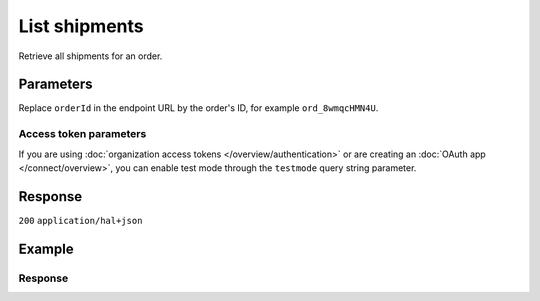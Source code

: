 List shipments
==============
.. api-name:: Shipments API
   :version: 2

.. endpoint::
   :method: GET
   :url: https://api.mollie.com/v2/orders/*orderId*/shipments

.. authentication::
   :api_keys: true
   :organization_access_tokens: true
   :oauth: true

Retrieve all shipments for an order.

Parameters
----------
Replace ``orderId`` in the endpoint URL by the order's ID, for example ``ord_8wmqcHMN4U``.

Access token parameters
^^^^^^^^^^^^^^^^^^^^^^^
If you are using :doc:`organization access tokens </overview/authentication>` or are creating an
:doc:`OAuth app </connect/overview>`, you can enable test mode through the ``testmode`` query string parameter.

.. parameter:: testmode
   :type: boolean
   :condition: optional
   :collapse: true

   Set this to ``true`` to list all shipments available in test mode.

Response
--------
``200`` ``application/hal+json``

.. parameter:: count
   :type: integer

   The number of shipments found in ``_embedded``.

.. parameter:: _embedded
   :type: object
   :collapse-children: false

   The object containing the queried data.

   .. parameter:: shipments
      :type: array

      An array of shipment objects as described in :doc:`Get shipment </reference/v2/shipments-api/get-shipment>`.

.. parameter:: _links
   :type: object

   Links related to the lists of shipments. Every URL object will contain an ``href`` and a ``type`` field.

   .. parameter:: self
      :type: object

      The URL to the current set of shipments.

   .. parameter:: documentation
      :type: object

      The URL to the shipment list endpoint documentation.

Example
-------

.. code-block-selector::
   .. code-block:: bash
      :linenos:

      curl -X GET https://api.mollie.com/v2/order/ord_kEn1PlbGa/shipments \
         -H "Authorization: Bearer test_dHar4XY7LxsDOtmnkVtjNVWXLSlXsM"

   .. code-block:: php
      :linenos:

      <?php
      $mollie = new \Mollie\Api\MollieApiClient();
      $mollie->setApiKey('test_dHar4XY7LxsDOtmnkVtjNVWXLSlXsM');

      $order = $mollie->orders->get('ord_kEn1PlbGa');
      $shipments = $order->shipments();

   .. code-block:: python
      :linenos:

      mollie_client = Client()
      mollie_client.set_api_key('test_dHar4XY7LxsDOtmnkVtjNVWXLSlXsM')
      order = mollie_client.orders.get('ord_kEn1PlbGa')
      shipments = order.shipments

   .. code-block:: ruby
      :linenos:

      require 'mollie-api-ruby'

      Mollie::Client.configure do |config|
        config.api_key = 'test_dHar4XY7LxsDOtmnkVtjNVWXLSlXsM'
      end

      shipments = Mollie::Order::Shipment.all(order_id: 'ord_kEn1PlbGa')

   .. code-block:: javascript
      :linenos:

      const { createMollieClient } = require('@mollie/api-client');
      const mollieClient = createMollieClient({ apiKey: 'test_dHar4XY7LxsDOtmnkVtjNVWXLSlXsM' });

      (async () => {
        const shipments = await mollieClient.orders_shipments.all({ orderId: 'ord_kEn1PlbGa' });
      })();

Response
^^^^^^^^
.. code-block:: none
   :linenos:

   HTTP/1.1 200 OK
   Content-Type: application/hal+json

   {
       "count": 2,
       "_embedded": {
           "shipments": [
               {
                   "resource": "shipment",
                   "id": "shp_3wmsgCJN4U",
                   "orderId": "ord_kEn1PlbGa",
                   "createdAt": "2018-08-09T14:33:54+00:00",
                   "tracking": {
                       "carrier": "PostNL",
                       "code": "3SKABA000000000",
                       "url": "http://postnl.nl/tracktrace/?B=3SKABA000000000&P=1015CW&D=NL&T=C"
                   },
                   "lines": [
                       {
                           "resource": "orderline",
                           "id": "odl_dgtxyl",
                           "orderId": "ord_pbjz8x",
                           "name": "LEGO 42083 Bugatti Chiron",
                           "sku": "5702016116977",
                           "type": "physical",
                           "status": "shipping",
                           "metadata": null,
                           "isCancelable": true,
                           "quantity": 1,
                           "unitPrice": {
                               "value": "399.00",
                               "currency": "EUR"
                           },
                           "vatRate": "21.00",
                           "vatAmount": {
                               "value": "51.89",
                               "currency": "EUR"
                           },
                           "discountAmount": {
                               "value": "100.00",
                               "currency": "EUR"
                           },
                           "totalAmount": {
                               "value": "299.00",
                               "currency": "EUR"
                           },
                           "createdAt": "2018-08-02T09:29:56+00:00",
                           "_links": {
                               "productUrl": {
                                   "href": "https://shop.lego.com/nl-NL/Bugatti-Chiron-42083",
                                   "type": "text/html"
                               },
                               "imageUrl": {
                                   "href": "https://sh-s7-live-s.legocdn.com/is/image//LEGO/42083_alt1?$main$",
                                   "type": "text/html"
                               }
                           }
                       },
                       { }
                   ]
                   "_links": {
                       "self": {
                           "href": "https://api.mollie.com/v2/order/ord_kEn1PlbGa/shipments/shp_3wmsgCJN4U",
                           "type": "application/hal+json"
                       },
                       "order": {
                           "href": "https://api.mollie.com/v2/orders/ord_kEn1PlbGa",
                           "type": "application/hal+json"
                       },
                       "documentation": {
                           "href": "https://docs.mollie.com/reference/v2/shipments-api/get-shipment",
                           "type": "text/html"
                       }
                   }
               },
               { }
           ]
       },
       "_links": {
           "self": {
               "href": "https://api.mollie.com/v2/order/ord_kEn1PlbGa/shipments",
               "type": "application/hal+json"
           },
           "documentation": {
               "href": "https://docs.mollie.com/reference/v2/shipments-api/list-shipments",
               "type": "text/html"
           }
       }
   }
